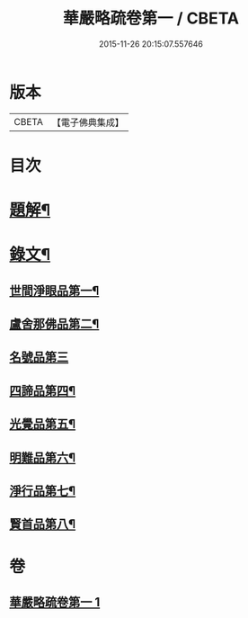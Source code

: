 #+TITLE: 華嚴略疏卷第一 / CBETA
#+DATE: 2015-11-26 20:15:07.557646
* 版本
 |     CBETA|【電子佛典集成】|

* 目次
* [[file:KR6v0087_001.txt::001-0017a3][題解¶]]
* [[file:KR6v0087_001.txt::0019a3][錄文¶]]
** [[file:KR6v0087_001.txt::0019a4][世間淨眼品第一¶]]
** [[file:KR6v0087_001.txt::0026a9][盧舍那佛品第二¶]]
** [[file:KR6v0087_001.txt::0040a23][名號品第三]]
** [[file:KR6v0087_001.txt::0043a15][四諦品第四¶]]
** [[file:KR6v0087_001.txt::0044a2][光覺品第五¶]]
** [[file:KR6v0087_001.txt::0045a16][明難品第六¶]]
** [[file:KR6v0087_001.txt::0046a22][淨行品第七¶]]
** [[file:KR6v0087_001.txt::0048a15][賢首品第八¶]]
* 卷
** [[file:KR6v0087_001.txt][華嚴略疏卷第一 1]]

